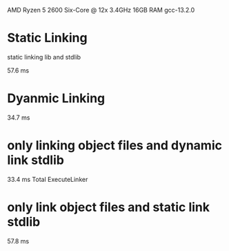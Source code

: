 AMD Ryzen 5 2600 Six-Core @ 12x 3.4GHz
16GB RAM
gcc-13.2.0

* Static Linking
static linking lib and stdlib

 57.6 ms
* Dyanmic Linking
34.7 ms

* only linking object files and dynamic link stdlib
33.4 ms Total ExecuteLinker

* only link object files and static link stdlib
57.8 ms
